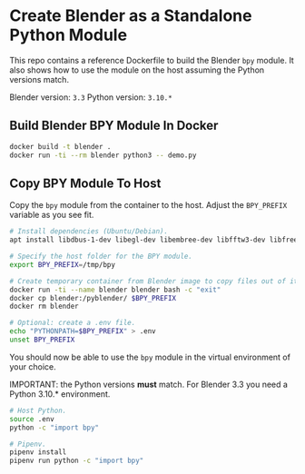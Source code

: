 * Create Blender as a Standalone Python Module

This repo contains a reference Dockerfile to build the Blender =bpy= module. It
also shows how to use the module on the host assuming the Python versions match.

Blender version: =3.3=
Python version: =3.10.*=

** Build Blender BPY Module In Docker
#+begin_src bash
  docker build -t blender .
  docker run -ti --rm blender python3 -- demo.py
#+end_src

** Copy BPY Module To Host
Copy the =bpy= module from the container to the host. Adjust the =BPY_PREFIX=
variable as you see fit.

#+begin_src bash
  # Install dependencies (Ubuntu/Debian).
  apt install libdbus-1-dev libegl-dev libembree-dev libfftw3-dev libfreetype6-dev libglew-dev libgmp10-dev libhpdf-dev libjpeg-dev libopenimageio-dev libpng-dev libpotrace-dev libpugixml-dev libtbb-dev libwayland-dev libwebp-dev libx11-dev libxcursor-dev libxi-dev libxinerama-dev libxkbcommon-dev libxrandr-dev libxxf86vm-dev libzstd-dev linux-libc-dev zlib1g

  # Specify the host folder for the BPY module.
  export BPY_PREFIX=/tmp/bpy

  # Create temporary container from Blender image to copy files out of it.
  docker run -ti --name blender blender bash -c "exit"
  docker cp blender:/pyblender/ $BPY_PREFIX
  docker rm blender

  # Optional: create a .env file.
  echo "PYTHONPATH=$BPY_PREFIX" > .env
  unset BPY_PREFIX
#+end_src

You should now be able to use the =bpy= module in the virtual environment of
your choice.

IMPORTANT: the Python versions *must* match. For Blender 3.3 you need a Python
3.10.* environment.

#+begin_src bash
  # Host Python.
  source .env
  python -c "import bpy"

  # Pipenv.
  pipenv install
  pipenv run python -c "import bpy"
#+end_src

